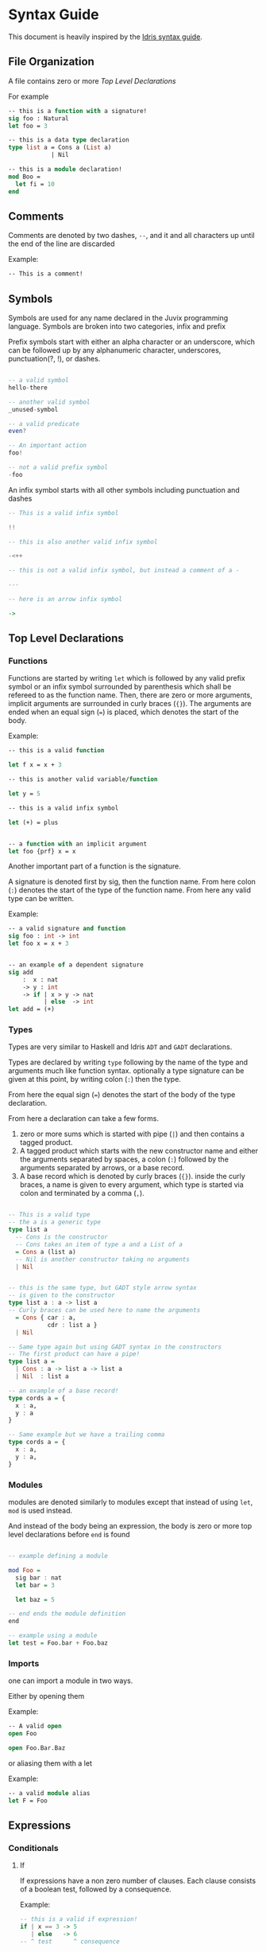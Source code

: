 * Syntax Guide
This document is heavily inspired by the [[http://docs.idris-lang.org/en/latest/reference/syntax-guide.html][Idris syntax guide]].
** File Organization
A file contains zero or more [[Top Level Declarations]]

For example
#+BEGIN_SRC ocaml
  -- this is a function with a signature!
  sig foo : Natural
  let foo = 3

  -- this is a data type declaration
  type list a = Cons a (List a)
              | Nil

  -- this is a module declaration!
  mod Boo =
    let fi = 10
  end
#+END_SRC
** Comments
Comments are denoted by two dashes, =--=, and it and all characters up
until the end of the line are discarded

Example:
#+BEGIN_SRC ocaml
  -- This is a comment!
#+END_SRC
** Symbols
Symbols are used for any name declared in the Juvix programming
language. Symbols are broken into two categories, infix and prefix

Prefix symbols start with either an alpha character or an underscore,
which can be followed up by any alphanumeric character, underscores,
punctuation(?, !), or dashes.

#+BEGIN_SRC haskell

  -- a valid symbol
  hello-there

  -- another valid symbol
  _unused-symbol

  -- a valid predicate
  even?

  -- An important action
  foo!

  -- not a valid prefix symbol
  -foo
#+END_SRC

An infix symbol starts with all other symbols including punctuation
and dashes

#+BEGIN_SRC haskell
  -- This is a valid infix symbol

  !!

  -- this is also another valid infix symbol

  -<++

  -- this is not a valid infix symbol, but instead a comment of a -

  ---

  -- here is an arrow infix symbol

  ->
#+END_SRC

** Top Level Declarations
*** Functions

Functions are started by writing =let= which is followed by any valid
prefix symbol or an infix symbol surrounded by parenthesis which shall
be refereed to as the function name. Then, there are zero or more
arguments, implicit arguments are surrounded in curly braces
(={}=). The arguments are ended when an equal sign (===) is placed,
which denotes the start of the body.

Example:
#+BEGIN_SRC ocaml
  -- this is a valid function

  let f x = x + 3

  -- this is another valid variable/function

  let y = 5

  -- this is a valid infix symbol

  let (+) = plus


  -- a function with an implicit argument
  let foo {prf} x = x
#+END_SRC

Another important part of a function is the signature.

A signature is denoted first by sig, then the function name. From here
colon (=:=) denotes the start of the type of the function name. From
here any valid type can be written.

Example:
#+BEGIN_SRC ocaml
  -- a valid signature and function
  sig foo : int -> int
  let foo x = x + 3


  -- an example of a dependent signature
  sig add
      :  x : nat
      -> y : int
      -> if | x > y -> nat
            | else  -> int
  let add = (+)
#+END_SRC
*** Types
Types are very similar to Haskell and Idris =ADT= and =GADT=
declarations.

Types are declared by writing =type= following by the name of the type
and arguments much like function syntax. optionally a type signature
can be given at this point, by writing colon (=:=) then the type.

From here the equal sign (===) denotes the start of the body of the
type declaration.

From here a declaration can take a few forms.

1. zero or more sums which is started with pipe (=|=) and then
   contains a tagged product.
2. A tagged product which starts with the new constructor name and
   either the arguments separated by spaces, a colon (=:=) followed
   by the arguments separated by arrows, or a base record.
3. A base record which is denoted by curly braces (={}=). inside the
   curly braces, a name is given to every argument, which type is
   started via colon and terminated by a comma (=,=).

#+BEGIN_SRC haskell

  -- This is a valid type
  -- the a is a generic type
  type list a
    -- Cons is the constructor
    -- Cons takes an item of type a and a List of a
    = Cons a (list a)
    -- Nil is another constructor taking no arguments
    | Nil


  -- this is the same type, but GADT style arrow syntax
  -- is given to the constructor
  type list a : a -> list a
  -- Curly braces can be used here to name the arguments
    = Cons { car : a,
             cdr : list a }
    | Nil

  -- Same type again but using GADT syntax in the constructors
  -- The first product can have a pipe!
  type list a =
    | Cons : a -> list a -> list a
    | Nil  : list a

  -- an example of a base record!
  type cords a = {
    x : a,
    y : a
  }

  -- Same example but we have a trailing comma
  type cords a = {
    x : a,
    y : a,
  }
#+END_SRC


*** Modules
modules are denoted similarly to modules except that instead of using
=let=, =mod= is used instead.

And instead of the body being an expression, the body is zero or more
top level declarations before =end= is found

#+BEGIN_SRC haskell

  -- example defining a module

  mod Foo =
    sig bar : nat
    let bar = 3

    let baz = 5

  -- end ends the module definition
  end

  -- example using a module
  let test = Foo.bar + Foo.baz
#+END_SRC
*** Imports
one can import a module in two ways.

Either by opening them

Example:
#+BEGIN_SRC ocaml
  -- A valid open
  open Foo

  open Foo.Bar.Baz
#+END_SRC

or aliasing them with a let

Example:
#+BEGIN_SRC ocaml
  -- a valid module alias
  let F = Foo
#+END_SRC

** Expressions
*** Conditionals
**** If
If expressions have a non zero number of clauses. Each clause consists
of a boolean test, followed by a consequence.

Example:
#+BEGIN_SRC haskell
  -- this is a valid if expression!
  if | x == 3 -> 5
     | else   -> 6
  -- ^ test      ^ consequence

  -- this is also a valid a valid if expression
  if | x == 10     -> 25
     | positive? x -> x
     | negative? x -> abs x
     | else        -> 0
#+END_SRC

The =else= name is just an alias for =False=.
**** Case
Case expressions have a non zero number of clauses. Each clause
consists of a pattern, followed by a consequence.

A pattern works much like Haskell or Idris, in that one can
deconstruct on a record or a constructor. We also allow record punning
on matches.

Example:
#+BEGIN_SRC ocaml
  type tree a = Branch (tree a) a (tree a)
              | Leaf a
              | Empty


  -- an example with match!
  let func foo =
    case foo of
    | Branch left ele right ->
      func left + ele + func right
    | Leaf ele ->
      ele
    | Empty ->
      0


  -- This is the same function!
  let func (Branch left ele right) =
    func left + ele + func right
  let func (Leaf ele) =
    ele
  let func Empty =
    0


  type cords = {
    x : int,
    y : int
  }

  -- match on record

  sig origin? : cords -> boolean
  let origin? {x, y}
    | x == y && x == 0 = True
    | else             = False

  -- same function as origin
  sig origin2? : cords -> boolean
  let origin2? {x = origX, y = origY}
    | origX == origY && origX == 0 =
      True
    | else = False
#+END_SRC
***** Dependent matching

*** Definitions
All definitions are like their top level counter part, except that =in=
followed by an expression is written afterwords
**** Let
# Add and example of and once and is in

#+BEGIN_SRC ocaml
  let foo =
    let bar = 3 in
    bar + 10
#+END_SRC
**** Modules
#+BEGIN_SRC ocaml
  let foo =
    mod Bar =
      let foo = 3
      let bat = 10
    end in
    Bar.foo + Bar.bat
#+END_SRC
**** Signatures
**** Types
#+BEGIN_SRC ocaml
  let foo =
    type bar = Foo int
             | Bar nat
    in [Foo 3, Bar 10]
#+END_SRC
*** Lists
List literals are started by the open bracket character (=[=). Within,
elements are separated by commas (=,=) before ending with a closing
bracket (=]=)

Example:?
#+BEGIN_SRC haskell
  -- this is a valid list
  [1]

  -- another valid list
  [1,2,3]
#+END_SRC
*** Tuples
Tuples are formatted like lists, however instead of using brackets,
parenthesis are used instead ( =(= =)= ).

Example:
#+BEGIN_SRC haskell
  -- this is a tuple
  (1, 2)

  -- this is not a tuple
  (1)

  -- this is a 5 tuple!
  (1,2,3,4,5)
#+END_SRC
*** Constants
**** String Literals
Strings are enclosed by double quotes (="=)
# add escape characters once they are in

Example:
#+BEGIN_SRC haskell
  let foo =
    "this is a string!"
#+END_SRC
**** Integers/Naturals
# Update when we get floats and rationals
numbers are denoted by the characters 123456789.

Examples:
#+BEGIN_SRC haskell
  -- a valid number literal
  let foo = 123


  -- another valid number
  let number-one = 1
#+END_SRC
*** Do Notation

Do notation works similarly as it does in Haskell with changes to make
it indent insensitive. namely this means that after every binding a
semicolon (=;=) is needed to start the next expression. Further, no do
is needed, the semicolon is enough to determine if an expression is in
do syntax or not

Thus like Haskell to bind terms, one states the name, then a left
arrow (=<-=), then the monadic expression terminated by a semicolon.

For non bindings, just the monadic expression with a semicolon is
needed.

the last expression in do notation does not need a semicolon.

Example:
#+BEGIN_SRC haskell
  let foo my =
    x <- Just 5;
    y <- my;
    pure (x + y)


  let bar =
    Out.print "hello";
    name <- In.prompt "What is your name";
    Out.print ("hello" <> name)
#+END_SRC

*** Local opens

Local opens work just like global open, however one has to write =in=
then a body like other defining expressions.

Example:
#+BEGIN_SRC ocaml
  let foo xs ys zs =
    open List in
    append xs (append ys zs)
#+END_SRC

There is also a more brief syntax where the module is then following
by =.( ... code here ... )=

Example:
#+BEGIN_SRC ocaml
  let foo xs ys zs =
    List.(append xs (append ys zs))
#+END_SRC
